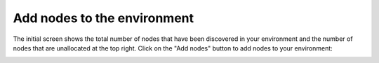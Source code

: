 
.. _add-nodes-ug:

Add nodes to the environment
----------------------------

The initial screen shows the total number of nodes
that have been discovered in your environment
and the number of nodes that are unallocated at the top right.
Click on the "Add nodes" button to add nodes
to your environment:

.. image:: /_images/user_screen_shots/add-nodes1.png
   :width: 80%


